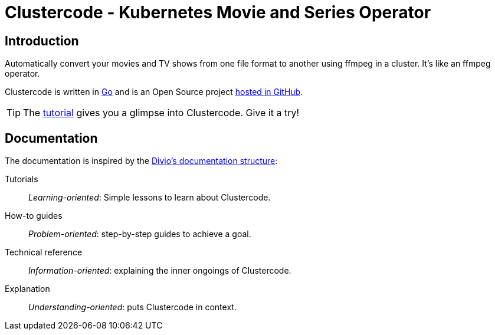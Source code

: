 = Clustercode - Kubernetes Movie and Series Operator

[discrete]
== Introduction

Automatically convert your movies and TV shows from one file format to another using ffmpeg in a cluster.
It's like an ffmpeg operator.

Clustercode is written in https://golang.org/[Go] and is an Open Source project https://github.com/ccremer/clustercode[hosted in GitHub].

TIP: The xref:tutorials/tutorial.adoc[tutorial] gives you a glimpse into Clustercode. Give it a try!

[discrete]
== Documentation

The documentation is inspired by the https://documentation.divio.com/[Divio's documentation structure]:

Tutorials:: _Learning-oriented_: Simple lessons to learn about Clustercode.

How-to guides:: _Problem-oriented_: step-by-step guides to achieve a goal.

Technical reference:: _Information-oriented_: explaining the inner ongoings of Clustercode.

Explanation:: _Understanding-oriented_: puts Clustercode in context.
